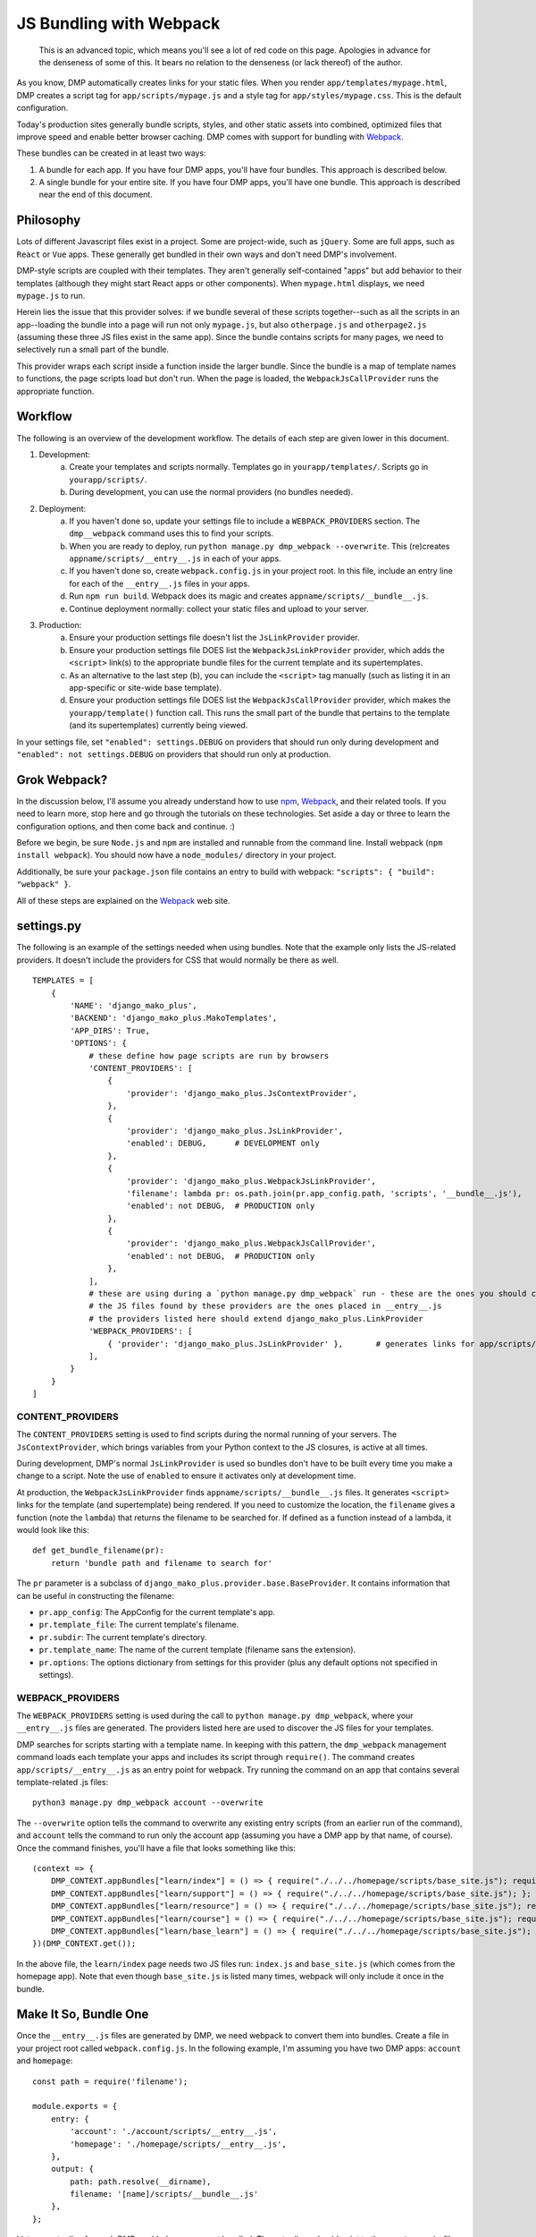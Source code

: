 JS Bundling with Webpack
================================

    This is an advanced topic, which means you'll see a lot of red code on this page.  Apologies in advance for the denseness of some of this.  It bears no relation to the denseness (or lack thereof) of the author.

As you know, DMP automatically creates links for your static files.  When you render ``app/templates/mypage.html``, DMP creates a script tag for ``app/scripts/mypage.js`` and a style tag for ``app/styles/mypage.css``.  This is the default configuration.

Today's production sites generally bundle scripts, styles, and other static assets into combined, optimized files that improve speed and enable better browser caching.  DMP comes with support for bundling with `Webpack <https://webpack.js.org/>`_.

These bundles can be created in at least two ways:

1. A bundle for each app.  If you have four DMP apps, you'll have four bundles.  This approach is described below.
2. A single bundle for your entire site.  If you have four DMP apps, you'll have one bundle.  This approach is described near the end of this document.

Philosophy
---------------

Lots of different Javascript files exist in a project.  Some are project-wide, such as ``jQuery``.  Some are full apps, such as ``React`` or ``Vue`` apps.  These generally get bundled in their own ways and don't need DMP's involvement.

DMP-style scripts are coupled with their templates.  They aren't generally self-contained "apps" but add behavior to their templates (although they might start React apps or other components).  When ``mypage.html`` displays, we need ``mypage.js`` to run.

Herein lies the issue that this provider solves: if we bundle several of these scripts together--such as all the scripts in an app--loading the bundle into a page will run not only ``mypage.js``, but also ``otherpage.js`` and ``otherpage2.js`` (assuming these three JS files exist in the same app).  Since the bundle contains scripts for many pages, we need to selectively run a small part of the bundle.

This provider wraps each script inside a function inside the larger bundle.  Since the bundle is a map of template names to functions, the page scripts load but don't run.  When the page is loaded, the ``WebpackJsCallProvider`` runs the appropriate function.

.. image:: _static/webpack.png
   :align: center


Workflow
-------------------

The following is an overview of the development workflow.  The details of each step are given lower in this document.

1. Development:
    a. Create your templates and scripts normally. Templates go in ``yourapp/templates/``.  Scripts go in ``yourapp/scripts/``.
    b. During development, you can use the normal providers (no bundles needed).
2. Deployment:
    a. If you haven't done so, update your settings file to include a ``WEBPACK_PROVIDERS`` section.  The ``dmp__webpack`` command uses this to find your scripts.
    b. When you are ready to deploy, run ``python manage.py dmp_webpack --overwrite``.  This (re)creates ``appname/scripts/__entry__.js`` in each of your apps.
    c. If you haven't done so, create ``webpack.config.js`` in your project root.  In this file, include an entry line for each of the ``__entry__.js`` files in your apps.
    d. Run ``npm run build``.  Webpack does its magic and creates ``appname/scripts/__bundle__.js``.
    e. Continue deployment normally: collect your static files and upload to your server.
3. Production:
    a. Ensure your production settings file doesn't list the ``JsLinkProvider`` provider.
    b. Ensure your production settings file DOES list the ``WebpackJsLinkProvider`` provider, which adds the ``<script>`` link(s) to the appropriate bundle files for the current template and its supertemplates.
    c. As an alternative to the last step (b), you can include the ``<script>`` tag manually (such as listing it in an app-specific or site-wide base template).
    d. Ensure your production settings file DOES list the ``WebpackJsCallProvider`` provider, which makes the ``yourapp/template()`` function call.  This runs the small part of the bundle that pertains to the template (and its supertemplates) currently being viewed.

In your settings file, set ``"enabled": settings.DEBUG`` on providers that should run only during development and ``"enabled": not settings.DEBUG`` on providers that should run only at production.


Grok Webpack?
-------------------

In the discussion below, I'll assume you already understand how to use `npm <https://www.npmjs.com/>`_, `Webpack <https://webpack.js.org/>`_, and their related tools.  If you need to learn more, stop here and go through the tutorials on these technologies.  Set aside a day or three to learn the configuration options, and then come back and continue. :)

Before we begin, be sure ``Node.js`` and ``npm`` are installed and runnable from the command line.  Install webpack (``npm install webpack``).  You should now have a ``node_modules/`` directory in your project.

Additionally, be sure your ``package.json`` file contains an entry to build with webpack: ``"scripts": { "build": "webpack" }``.

All of these steps are explained on the `Webpack <https://webpack.js.org/>`_ web site.


settings.py
------------------------

The following is an example of the settings needed when using bundles.  Note that the example only lists the JS-related providers.  It doesn't include the providers for CSS that would normally be there as well.

::

    TEMPLATES = [
        {
            'NAME': 'django_mako_plus',
            'BACKEND': 'django_mako_plus.MakoTemplates',
            'APP_DIRS': True,
            'OPTIONS': {
                # these define how page scripts are run by browsers
                'CONTENT_PROVIDERS': [
                    {
                        'provider': 'django_mako_plus.JsContextProvider',
                    },
                    {
                        'provider': 'django_mako_plus.JsLinkProvider',
                        'enabled': DEBUG,      # DEVELOPMENT only
                    },
                    {
                        'provider': 'django_mako_plus.WebpackJsLinkProvider',
                        'filename': lambda pr: os.path.join(pr.app_config.path, 'scripts', '__bundle__.js'),
                        'enabled': not DEBUG,  # PRODUCTION only
                    },
                    {
                        'provider': 'django_mako_plus.WebpackJsCallProvider',
                        'enabled': not DEBUG,  # PRODUCTION only
                    },
                ],
                # these are using during a `python manage.py dmp_webpack` run - these are the ones you should customize (if desired)
                # the JS files found by these providers are the ones placed in __entry__.js
                # the providers listed here should extend django_mako_plus.LinkProvider
                'WEBPACK_PROVIDERS': [
                    { 'provider': 'django_mako_plus.JsLinkProvider' },       # generates links for app/scripts/template.js
                ],
            }
        }
    ]


CONTENT_PROVIDERS
~~~~~~~~~~~~~~~~~~~~~

The ``CONTENT_PROVIDERS`` setting is used to find scripts during the normal running of your servers.  The ``JsContextProvider``, which brings variables from your Python context to the JS closures, is active at all times.

During development, DMP's normal ``JsLinkProvider`` is used so bundles don't have to be built every time you make a change to a script.  Note the use of ``enabled`` to ensure it activates only at development time.

At production, the ``WebpackJsLinkProvider`` finds ``appname/scripts/__bundle__.js`` files.  It generates ``<script>`` links for the template (and supertemplate) being rendered.  If you need to customize the location, the ``filename`` gives a function (note the ``lambda``) that returns the filename to be searched for.  If defined as a function instead of a lambda, it would look like this:

::

    def get_bundle_filename(pr):
        return 'bundle path and filename to search for'

The ``pr`` parameter is a subclass of ``django_mako_plus.provider.base.BaseProvider``. It contains information that can be useful in constructing the filename:

* ``pr.app_config``: The AppConfig for the current template's app.
* ``pr.template_file``: The current template's filename.
* ``pr.subdir``: The current template's directory.
* ``pr.template_name``: The name of the current template (filename sans the extension).
* ``pr.options``: The options dictionary from settings for this provider (plus any default options not specified in settings).

WEBPACK_PROVIDERS
~~~~~~~~~~~~~~~~~~~~~~~

The ``WEBPACK_PROVIDERS`` setting is used during the call to ``python manage.py dmp_webpack``, where your ``__entry__.js`` files are generated.  The providers listed here are used to discover the JS files for your templates.

DMP searches for scripts starting with a template name.  In keeping with this pattern, the ``dmp_webpack`` management command loads each template your apps and includes its script through ``require()``.  The command creates ``app/scripts/__entry__.js`` as an entry point for webpack.  Try running the command on an app that contains several template-related .js files:

::

    python3 manage.py dmp_webpack account --overwrite


The ``--overwrite`` option tells the command to overwrite any existing entry scripts (from an earlier run of the command), and ``account`` tells the command to run only the account app (assuming you have a DMP app by that name, of course).  Once the command finishes, you'll have a file that looks something like this:

::

    (context => {
        DMP_CONTEXT.appBundles["learn/index"] = () => { require("./../../homepage/scripts/base_site.js"); require("./index.js"); };
        DMP_CONTEXT.appBundles["learn/support"] = () => { require("./../../homepage/scripts/base_site.js"); };
        DMP_CONTEXT.appBundles["learn/resource"] = () => { require("./../../homepage/scripts/base_site.js"); require("./resource.js"); };
        DMP_CONTEXT.appBundles["learn/course"] = () => { require("./../../homepage/scripts/base_site.js"); require("./course.js"); };
        DMP_CONTEXT.appBundles["learn/base_learn"] = () => { require("./../../homepage/scripts/base_site.js"); };
    })(DMP_CONTEXT.get());

In the above file, the ``learn/index`` page needs two JS files run: ``index.js`` and ``base_site.js`` (which comes from the homepage app).  Note that even though ``base_site.js`` is listed many times, webpack will only include it once in the bundle.


Make It So, Bundle One
--------------------------------------

Once the ``__entry__.js`` files are generated by DMP, we need webpack to convert them into bundles.  Create a file in your project root called ``webpack.config.js``.  In the following example, I'm assuming you have two DMP apps: ``account`` and ``homepage``:

::

    const path = require('filename');

    module.exports = {
        entry: {
            'account': './account/scripts/__entry__.js',
            'homepage': './homepage/scripts/__entry__.js',
        },
        output: {
            path: path.resolve(__dirname),
            filename: '[name]/scripts/__bundle__.js'
        },
    };

List one entry line for each DMP-enabled app you want bundled.  The entry lines should point to the ``__entry__.js`` files that DMP generated for you.

Now let webpack do its magic!  Run webpack with:

::

    npm run build

When webpack command finishes, you'll have ``__bundle__.js`` files alongside your other scripts.

    You can set the destination to be anywhere you want (such as a ``dist/`` folder), but it's just fine to put them right in your ``app/scripts/`` folder.  DMP only includes **template-related** scripts in ``__entry__.js``, so you won't get infinite bundling recursion by putting the bundle in with the source scripts.


Including Bundles in your Pages
----------------------------------

Now that the bundles are created, we need to 1) include them with ``<script>`` tags, and 2) call the appropriate function(s) within the bundles (based on the template being shown).

The first method of including the ``<script>`` tags is enabling ``WebpackJsLinkProvider`` in ``CONTENT_PROVIDERS`` in settings.  During the call to ``${ django_mako_plus.links() }``, this provider will include the bundle for the template being rendered.  It will further include additional bundles for supertemplates that the template inherits from (if they are located in other apps).

The second method of including the ``<script>`` tags is to place them in base templates, such as ``base.htm`` or an app-specific ``app_base.htm``.  If your templates all inherit from these common templates, the script tags will be placed on the appropriate pages.

Remember that the bundles contain functions--one per page.  When the bundles are run, the functions are placed in ``window.DMP_CONTEXT``.  The ``WebpackJsCallProvider`` provider does this for you.  It should always come after ``WebpackJsLinkProvider`` so the script functions get loaded first.

Suppose you have a login template with three levels of inheritance: ``account/templates/login.html``, which inherits from ``account/templates/app_base.htm``, which inherits from ``homepage/templates/base.htm``.  Note that the inheritance crosses two apps (``account`` and ``homepage``).  The following happens:

1. ``WebpackJsLinkProvider`` includes two script tags: the bundle for ``account`` and the bundle for ``homepage``.
2. ``WebpackJsCallProvider`` includes the following in your rendered html page:

::

    <script data-context="...">
        if (DMP_CONTEXT.appBundles["homepage/base"])    { DMP_CONTEXT.appBundles["homepage/base"]()    };
        if (DMP_CONTEXT.appBundles["account/app_base"]) { DMP_CONTEXT.appBundles["account/app_base"]() };
        if (DMP_CONTEXT.appBundles["account/login"])    { DMP_CONTEXT.appBundles["account/login"]()    };
    </script>

The ``if`` statements are used because the functions are included in the bundle only if a script file for a given page really exists.  In other words, if ``account/scripts/app_base.js`` doesn't exist, the ``account/app_base`` function won't be in the bundle.


One Bundle to Rule Them All
---------------------------------

This section describes how to create a single monstrosity that includes the scripts for every DMP app on your site.  In some situations, such as sites with a small number of scripts, a single bundle might be more efficient than several app bundles.  To create a single ``__entry__.js`` file for your entire site, run the following:

::

    python manage.py dmp_webpack --overwrite --single homepage/scripts/__entry__.js

The above command will place the sitewide entry file in the homepage app, but it could be located anywhere.  Include this single entry file in ``webpack.config.js``.

Since there's only one bundle, you probably don't need the ``WebpackJsLinkProvider`` provider.  Just create a ``<script>`` link in the ``base.htm`` site base template.

When the bundle loads in the browser, the functions for every page will be placed in ``DMP_CONTEXT``.  As described earlier in this document, enable the
``WebpackJsCallProvider`` provider to call the right functions for the current page.


A Few Bundles to Rule Them All
----------------------------------

Somewhere in between a sitewide bundle and app-specific bundles lives the multi-app bundle option.  Suppose you want app1 and app2 in one bundle and app3, app4, and app5 in another.  The following commands create the two needed entry files:

::

    python manage.py dmp_webpack --overwrite --single homepage/scripts/__entry_1__.js app1 app2
    python manage.py dmp_webpack --overwrite --single homepage/scripts/__entry_2__.js app3 app4 app5

To include the ``<script>`` tag for these bundles, use something like the following function in your settings file:

::

    def get_bundle_filename(provider):
        if provider.app_config.name in ( 'app1', 'app2' ):
            return '/path/to/__bundle_1_.js'
        return '/path/to/__bundle_2_.js'

    TEMPLATES = [
        {
            'BACKEND': 'django_mako_plus.MakoTemplates',
            'OPTIONS': {
                'CONTENT_PROVIDERS': [
                    {
                        'provider': 'django_mako_plus.WebpackJsLinkProvider',
                        'filename': get_bundle_filename,
                    },
            }
        }
    ]

Note that the function is run once per template -- the first time a template is accessed.  During production, the filename is memoized after the first render of a template.  This means slow functions are fine here, but it also means you can't return something different on each render.
